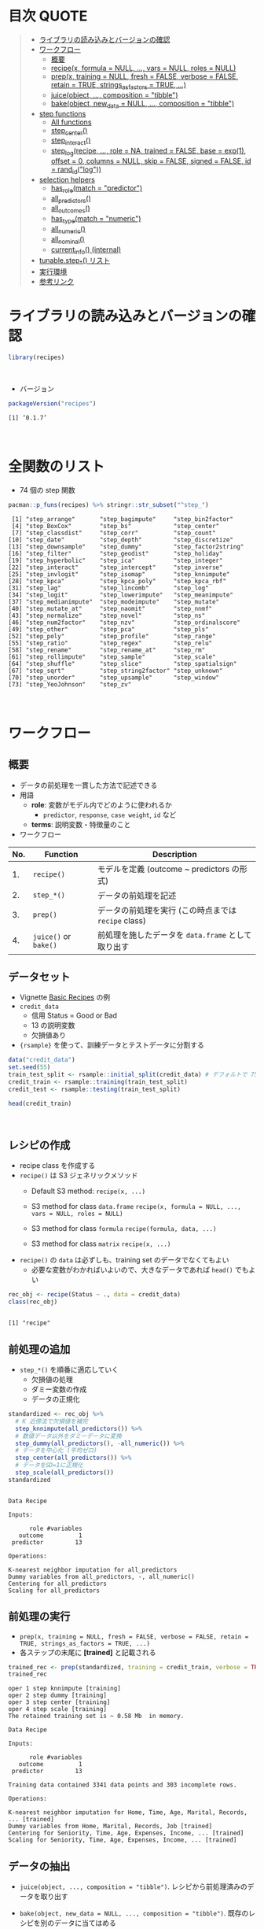#+STARTUP: folded indent inlineimages latexpreview
#+PROPERTY: header-args:R :results value :colnames yes :session *R:recipes*

* 目次                                                                :QUOTE:
#+BEGIN_QUOTE
- [[#ライブラリの読み込みとバージョンの確認][ライブラリの読み込みとバージョンの確認]]
- [[#ワークフロー][ワークフロー]]
  - [[#概要][概要]]
  - [[#recipex-formula--null--vars--null-roles--null][recipe(x, formula = NULL, ..., vars = NULL, roles = NULL)]]
  - [[#prepx-training--null-fresh--false-verbose--false-retain--true-strings_as_factors--true-][prep(x, training = NULL, fresh = FALSE, verbose = FALSE, retain = TRUE, strings_as_factors = TRUE, ...)]]
  - [[#juiceobject--composition--tibble][juice(object, ..., composition = "tibble")]]
  - [[#bakeobject-new_data--null--composition--tibble][bake(object, new_data = NULL, ..., composition = "tibble")]]
- [[#step-functions][step functions]]
  - [[#all-functions][All functions]]
  - [[#step_center][step_center()]]
  - [[#step_interact][step_interact()]]
  - [[#step_logrecipe--role--na-trained--false-base--exp1-offset--0-columns--null-skip--false-signed--false-id--rand_idlog][step_log(recipe, ..., role = NA, trained = FALSE, base = exp(1), offset = 0, columns = NULL, skip = FALSE, signed = FALSE, id = rand_id("log"))]]
- [[#selection-helpers][selection helpers]]
  - [[#has_rolematch--predictor][has_role(match = "predictor")]]
  - [[#all_predictors][all_predictors()]]
  - [[#all_outcomes][all_outcomes()]]
  - [[#has_typematch--numeric][has_type(match = "numeric")]]
  - [[#all_numeric][all_numeric()]]
  - [[#all_nominal][all_nominal()]]
  - [[#current_info-internal][current_info() (internal)]]
- [[#tunablestep_-リスト][tunable.step_*() リスト]]
- [[#実行環境][実行環境]]
- [[#参考リンク][参考リンク]]
#+END_QUOTE

* ライブラリの読み込みとバージョンの確認

#+begin_src R :results silent
library(recipes)
#+end_src
\\

- バージョン
#+begin_src R :results output :exports both
packageVersion("recipes")
#+end_src

#+RESULTS:
: [1] ‘0.1.7’
\\

* 全関数のリスト

- 74 個の step 関数

#+begin_src R :results output :exports both
pacman::p_funs(recipes) %>% stringr::str_subset("^step_")
#+end_src

#+RESULTS:
#+begin_example
 [1] "step_arrange"       "step_bagimpute"     "step_bin2factor"   
 [4] "step_BoxCox"        "step_bs"            "step_center"       
 [7] "step_classdist"     "step_corr"          "step_count"        
[10] "step_date"          "step_depth"         "step_discretize"   
[13] "step_downsample"    "step_dummy"         "step_factor2string"
[16] "step_filter"        "step_geodist"       "step_holiday"      
[19] "step_hyperbolic"    "step_ica"           "step_integer"      
[22] "step_interact"      "step_intercept"     "step_inverse"      
[25] "step_invlogit"      "step_isomap"        "step_knnimpute"    
[28] "step_kpca"          "step_kpca_poly"     "step_kpca_rbf"     
[31] "step_lag"           "step_lincomb"       "step_log"          
[34] "step_logit"         "step_lowerimpute"   "step_meanimpute"   
[37] "step_medianimpute"  "step_modeimpute"    "step_mutate"       
[40] "step_mutate_at"     "step_naomit"        "step_nnmf"         
[43] "step_normalize"     "step_novel"         "step_ns"           
[46] "step_num2factor"    "step_nzv"           "step_ordinalscore" 
[49] "step_other"         "step_pca"           "step_pls"          
[52] "step_poly"          "step_profile"       "step_range"        
[55] "step_ratio"         "step_regex"         "step_relu"         
[58] "step_rename"        "step_rename_at"     "step_rm"           
[61] "step_rollimpute"    "step_sample"        "step_scale"        
[64] "step_shuffle"       "step_slice"         "step_spatialsign"  
[67] "step_sqrt"          "step_string2factor" "step_unknown"      
[70] "step_unorder"       "step_upsample"      "step_window"       
[73] "step_YeoJohnson"    "step_zv"
#+end_example
\\

* ワークフロー
** 概要

- データの前処理を一貫した方法で記述できる
- 用語
  - *role*: 変数がモデル内でどのように使われるか
    - ~predictor~, ~response~, ~case weight~, ~id~ など
  - *terms*: 説明変数・特徴量のこと

- ワークフロー
| No. | Function          | Description                                        |
|-----+-------------------+----------------------------------------------------|
|  1. | ~recipe()~          | モデルを定義 (outcome ~ predictors の形式)         |
|  2. | ~step_*()~          | データの前処理を記述                               |
|  3. | ~prep()~            | データの前処理を実行 (この時点までは ~recipe~ class) |
|  4. | ~juice()~ or ~bake()~ | 前処理を施したデータを ~data.frame~ として取り出す   |

** データセット

- Vignette [[https://cloud.r-project.org/web/packages/recipes/vignettes/Simple_Example.html][Basic Recipes]] の例
- ~credit_data~
  - 信用 Status = Good or Bad
  - 13 の説明変数
  - 欠損値あり
- ~{rsample}~ を使って、訓練データとテストデータに分割する

#+begin_src R
data("credit_data")
set.seed(55)
train_test_split <- rsample::initial_split(credit_data) # デフォルトで 75% が訓練データ
credit_train <- rsample::training(train_test_split)
credit_test <- rsample::testing(train_test_split)

head(credit_train)
#+end_src

#+RESULTS:
| Status | Seniority | Home  | Time | Age | Marital | Records | Job       | Expenses | Income | Assets | Debt | Amount | Price |
|--------+-----------+-------+------+-----+---------+---------+-----------+----------+--------+--------+------+--------+-------|
| good   |         9 | rent  |   60 |  30 | married | no      | freelance |       73 |    129 |      0 |    0 |    800 |   846 |
| good   |        17 | rent  |   60 |  58 | widow   | no      | fixed     |       48 |    131 |      0 |    0 |   1000 |  1658 |
| good   |         0 | rent  |   60 |  24 | single  | no      | fixed     |       63 |    182 |   2500 |    0 |    900 |  1325 |
| good   |         0 | rent  |   36 |  26 | single  | no      | fixed     |       46 |    107 |      0 |    0 |    310 |   910 |
| good   |         1 | owner |   60 |  36 | married | no      | fixed     |       75 |    214 |   3500 |    0 |    650 |  1645 |
| good   |         0 | owner |   60 |  32 | married | no      | freelance |       90 |    107 |  15000 |    0 |   1200 |  1957 |
\\

** レシピの作成

- recipe class を作成する
- ~recipe()~ は S3 ジェネリックメソッド
  - Default S3 method:
    ~recipe(x, ...)~
    
  - S3 method for class ~data.frame~
    ~recipe(x, formula = NULL, ..., vars = NULL, roles = NULL)~
    
  - S3 method for class ~formula~
    ~recipe(formula, data, ...)~
    
  - S3 method for class ~matrix~
    ~recipe(x, ...)~

- =recipe()= の =data= は必ずしも、training set のデータでなくてもよい
  - 必要な変数がわかればいよいので、大きなデータであれば =head()= でもよい
#+begin_src R :results output :exports both
rec_obj <- recipe(Status ~ ., data = credit_data)
class(rec_obj)
#+end_src

#+RESULTS:
: 
: [1] "recipe"

** 前処理の追加

- ~step_*()~ を順番に適応していく
  - 欠損値の処理
  - ダミー変数の作成
  - データの正規化

#+begin_src R :results output :exports both
standardized <- rec_obj %>%
  # K 近傍法で欠損値を補完
  step_knnimpute(all_predictors()) %>%
  # 数値データ以外をダミーデータに変換 
  step_dummy(all_predictors(), -all_numeric()) %>%
  # データを中心化 (平均ゼロ)
  step_center(all_predictors()) %>%
  # データをSD=1に正規化
  step_scale(all_predictors())
standardized
#+end_src

#+RESULTS:
#+begin_example

Data Recipe

Inputs:

      role #variables
   outcome          1
 predictor         13

Operations:

K-nearest neighbor imputation for all_predictors
Dummy variables from all_predictors, -, all_numeric()
Centering for all_predictors
Scaling for all_predictors
#+end_example

** 前処理の実行

- ~prep(x, training = NULL, fresh = FALSE, verbose = FALSE, retain = TRUE, strings_as_factors = TRUE, ...)~
- 各ステップの末尾に *[trained]* と記載される

#+begin_src R :results output :exports both
trained_rec <- prep(standardized, training = credit_train, verbose = TRUE)
trained_rec
#+end_src

#+RESULTS:
#+begin_example
oper 1 step knnimpute [training] 
oper 2 step dummy [training] 
oper 3 step center [training] 
oper 4 step scale [training] 
The retained training set is ~ 0.58 Mb  in memory.

Data Recipe

Inputs:

      role #variables
   outcome          1
 predictor         13

Training data contained 3341 data points and 303 incomplete rows. 

Operations:

K-nearest neighbor imputation for Home, Time, Age, Marital, Records, ... [trained]
Dummy variables from Home, Marital, Records, Job [trained]
Centering for Seniority, Time, Age, Expenses, Income, ... [trained]
Scaling for Seniority, Time, Age, Expenses, Income, ... [trained]
#+end_example

** データの抽出

- ~juice(object, ..., composition = "tibble")~.
  レシピから前処理済みのデータを取り出す

- ~bake(object, new_data = NULL, ..., composition = "tibble")~.
  既存のレシピを別のデータに当てはめる

#+begin_src R
train_data <- bake(trained_rec, new_data = credit_train)
test_data  <- bake(trained_rec, new_data = credit_test)

train_data %>%
  select(1:10) %>%
  mutate_if(is.numeric, round, digit = 2) %>%
  head()
#+end_src

#+RESULTS:
| Status | Seniority |  Time |   Age | Expenses | Income | Assets |  Debt | Amount | Price |
|--------+-----------+-------+-------+----------+--------+--------+-------+--------+-------|
| good   |      0.13 |  0.92 | -0.64 |     0.89 |  -0.17 |  -0.45 | -0.27 |  -0.49 |    -1 |
| good   |      1.12 |  0.92 |  1.92 |    -0.39 |  -0.15 |  -0.45 | -0.27 |  -0.06 |  0.34 |
| good   |     -0.98 |  0.92 | -1.18 |     0.38 |   0.49 |  -0.24 | -0.27 |  -0.28 | -0.21 |
| good   |     -0.98 | -0.71 |    -1 |    -0.49 |  -0.45 |  -0.45 | -0.27 |  -1.53 | -0.89 |
| good   |     -0.86 |  0.92 | -0.09 |     0.99 |   0.89 |  -0.16 | -0.27 |  -0.81 |  0.32 |
| good   |     -0.98 |  0.92 | -0.45 |     1.75 |  -0.45 |    0.8 | -0.27 |   0.36 |  0.84 |
\\

** Example のコード

#+begin_src R :results silent

#+end_src

* step 関数を適応する順番

[[https://cloud.r-project.org/web/packages/recipes/vignettes/Ordering.html][Ordering of Steps]] に記載されている指針

1. 欠損値の補完 (Impute)
2. Individual transformations for skewness and other issues
3. 連続値の離散値化 (Discretize (if needed and if you have no other choice))
4. ダミー変数の作成 (Create dummy variables)
5. 交互作用項の作成(Create interactions)
6. 標準化(Normalization steps (center, scale, range, etc))
7. 多変量の変換 (Multivariate transformation (e.g. PCA, spatial sign, etc))

* TODO step functions
** 欠損値の補完 (Imputation)

- ~step_meanimpute(recipe, ..., role = NA, trained = FALSE, means = NULL, trim = 0, skip = FALSE, id = rand_id("meanimpute"))~
  - 平均値で欠損補完

- ~step_modeimpute(recipe, ..., role = NA, trained = FALSE, modes = NULL, skip = FALSE, id = rand_id("modeimpute"))~
  - 最頻値で欠損補完
  
- ~step_medianimpute(recipe, ..., role = NA, trained = FALSE, medians = NULL, skip = FALSE, id = rand_id("medianimpute"))~
  - 中央値で欠損補完
  
- ~step_rollimpute(recipe, ..., role = NA, trained = FALSE, columns = NULL, statistic = median, window = 5, skip = FALSE, id = rand_id("rollimpute"))~
  - スライド窓を利用した欠損値補完. デフォルトは中央値

- ~step_knnimpute(recipe, ..., role = NA, trained = FALSE, neighbors = 5, impute_with = imp_vars(all_predictors()), options = list(nthread = 1, eps = 1e-08), ref_data = NULL, columns = NULL, skip = FALSE, id = rand_id("knnimpute"))~
  - K 近傍法で欠損処理

- ~step_bagimpute(recipe, ..., role = NA, trained = FALSE, impute_with = imp_vars(all_predictors()), trees = 25, models = NULL, options = list(keepX = FALSE), seed_val = sample.int(10^4, 1), skip = FALSE, id = rand_id("bagimpute"))~
  - 決定木のバギングで欠損補完
  - 特徴量を =imp_vars()= で指定
  - 特徴量自身に欠損があっても OK

- ~step_lowerimpute(recipe, ..., role = NA, trained = FALSE, threshold = NULL, skip = FALSE, id = rand_id("lowerimpute"))~

** 変数の削除 (Filter)

- ~step_rm(recipe, ..., role = NA, trained = FALSE, removals = NULL, skip = FALSE, id = rand_id("rm"))~
  名前や型に基づいて変数を削除
  
- ~step_corr(recipe, ..., role = NA, trained = FALSE, threshold = 0.9, use = "pairwise.complete.obs", method = "pearson", removals = NULL, skip = FALSE, id = rand_id("corr"))~
  閾値よりも高い相関がある変数を削除

- ~step_zv(recipe, ..., role = NA, trained = FALSE, removals = NULL, skip = FALSE, id = rand_id("zv")~
  分散が 0 の変数を削除

- ~step_nzv(recipe, ..., role = NA, trained = FALSE, freq_cut = 95/5, unique_cut = 10, options = list(freq_cut = 95/5, unique_cut = 10), removals = NULL, skip = FALSE, id = rand_id("nzv"))~
  分散が 0 に近い変数を削除
 
- ~step_lincomb(recipe, ..., role = NA, trained = FALSE, max_steps = 5, removals = NULL, skip = FALSE, id = rand_id("lincomp"))~
  他の変数と線形関係にある変数の削除
 
** 基本的な変換 (Basic)

- ~step_log(recipe, ..., role = NA, trained = FALSE, base = exp(1), offset = 0, columns = NULL, skip = FALSE, signed = FALSE, id = rand_id("log"))~
  - 対数変換

- ~step_sqrt(recipe, ..., role = NA, trained = FALSE, columns = NULL, skip = FALSE, id = rand_id("sqrt"))~
  - 平方根

- ~step_inverse(recipe, ..., role = NA, offset = 0, trained = FALSE, columns = NULL, skip = FALSE, id = rand_id("inverse"))~
  - 逆変換

- ~step_poly(recipe, ..., role = "predictor", trained = FALSE, objects = NULL, degree = 2, options = list(), skip = FALSE, id = rand_id("poly"))~
  - 直交多項式

- ~step_logit(recipe, ..., role = NA, trained = FALSE, columns = NULL, skip = FALSE, id = rand_id("logit"))~
  - ロジット変換
  - 0 ~ 1 を取る値を入力し、log(p/(1-p)) で変換する
  - 確率をオッズの対数に変換する

- ~step_invlogit(recipe, ..., role = NA, trained = FALSE, columns = NULL, skip = FALSE, id = rand_id("invlogit"))~
  - 逆ロジット変換 = ロジスティック関数 = 1/(1+exp(-x))
  - 0 ~ 1 に変換する

- ~step_relu(recipe, ..., role = "predictor", trained = FALSE, shift = 0, reverse = FALSE, smooth = FALSE, prefix = "right_relu_", columns = NULL, skip = FALSE, id = rand_id("relu"))~
  - Relu (発火関数)
  
- ~step_hyperbolic(recipe, ..., role = NA, trained = FALSE, func = "sin", inverse = TRUE, columns = NULL, skip = FALSE, id = rand_id("hyperbolic"))~
  - ハイパボリック変換

** 標準化 (Normalization)

- ~step_normalize(recipe, ..., role = NA, trained = FALSE, means = NULL, sds = NULL, na_rm = TRUE, skip = FALSE, id = rand_id("normalize"))~
  - 平均 = 0、SD = 1 に標準化する
  - =step_center()= + =step_scale()=

- ~step_center(recipe, ..., role = NA, trained = FALSE, means = NULL, na_rm = TRUE, skip = FALSE, id = rand_id("center"))~
  - 中心化 (平均 = 0 に変換する)
  - データの中心からの距離を算出

- ~step_scale(recipe, ..., role = NA, trained = FALSE, sds = NULL, na_rm = TRUE, skip = FALSE, id = rand_id("scale"))~
  - SD = 1 に正規化する
 
- ~step_range(recipe, ..., role = NA, trained = FALSE, min = 0, max = 1, ranges = NULL, skip = FALSE, id = rand_id("range"))~
  - 数値データを指定した範囲に変換する (0 ~ 1 など)
  - 外れ値の影響を受けやすい・平均がゼロにならないため、標準化の方がよく使われる

- ~step_depth(recipe, ..., class, role = "predictor", trained = FALSE, metric = "halfspace", options = list(), data = NULL, skip = FALSE, id = rand_id("depth"))~
  - データの中心からの近さを算出 (近いほど大きい)
  - =class= にクラスとして利用するカテゴリカル変数を文字列で指定する
  
- ~step_classdist(recipe, ..., class, role = "predictor", trained = FALSE, mean_func = mean, cov_func = cov, pool = FALSE, log = TRUE, objects = NULL, skip = FALSE, id = rand_id("classdist"))~
  - Distances to Class Centroids

- ~step_BoxCox(recipe, ..., role = NA, trained = FALSE, lambdas = NULL, limits = c(-5, 5), num_unique = 5, skip = FALSE, id = rand_id("BoxCox"))~
  - Box-Cox 変換
  - Box-Cox 変換の lambda = 0 は、通常の対数変換を表す
  - 対数変換を拡張して、より正規分布に近づけるようにパラメタを追加したものという理解
 
- ~step_YeoJohnson(recipe, ..., role = NA, trained = FALSE, lambdas = NULL, limits = c(-5, 5), num_unique = 5, na_rm = TRUE, skip = FALSE, id = rand_id("YeoJohnson"))~
  - Yeo-Johnson 変換
  - Box-Cox を負数にも対応できるようにしたもの

** 型の変換 (Type Conversion)

- ~step_num2factor(recipe, ..., role = NA, transform = function(x) x, trained = FALSE, levels = NULL, ordered = FALSE, skip = FALSE, id = rand_id("num2factor"))~
  - 数値をファクターに変換

- ~step_string2factor(recipe, ..., role = NA, trained = FALSE, levels = NULL, ordered = FALSE, skip = FALSE, id = rand_id("string2factor"))~
  - 文字列をファクターに変換
  - *label encodling* とも呼ばれる

- ~step_factor2string(recipe, ..., role = NA, trained = FALSE, columns = FALSE, skip = FALSE, id = rand_id("factor2string"))~
  - ファクターを文字列に変換

- ~step_bin2factor(recipe, ..., role = NA, trained = FALSE, levels = c("yes", "no"), ref_first = TRUE, columns = NULL, skip = FALSE, id = rand_id("bin2factor"))~
  - 2 値のダミーデータ (1,0) をファクターに変換
  - デフォルトでは、(yes, no) に変換する

** エンコーディング (Encoding)

- ~step_dummy(recipe, ..., role = "predictor", trained = FALSE, one_hot = FALSE, preserve = FALSE, naming = dummy_names, levels = NULL, skip = FALSE, id = rand_id("dummy"))~
  - 文字列やファクター (nominal data) を 0/1 データに変換する
  - 2 値でない場合、複数列が作成される
  - *one-hot encoding* とも呼ばれる
  - デフォルトでは、n-1 の変数を作成 (=one_hot= 引数で制御)

- ~step_regex(recipe, ..., role = "predictor", trained = FALSE, pattern = ".", options = list(), result = make.names(pattern), input = NULL, skip = FALSE, id = rand_id("regex"))~ 
  - 正規表現に基づいてダミー変数を作成 (文字列処理に便利)

- ~step_ordinalscore(recipe, ..., role = NA, trained = FALSE, columns = NULL, convert = as.numeric, skip = FALSE, id = rand_id("ordinalscore"))~
  - 順序尺度を数値に変換
  - 順序尺度 = =factor(hoge, levels = hoge, ordered = TRUE)= で作成した因子データ

- ~step_discretize(recipe, ..., role = NA, trained = FALSE, num_breaks = 4, min_unique = 10, objects = NULL, options = list(), skip = FALSE, id = rand_id("discretize"))~
  - 数値データを離散化する (=ファクター型になる)
  - 同じデータ量のファクターに変換できるように bins を決定する
  - *binning* とも呼ばれる

- ~step_integer(recipe, ..., role = "predictor", trained = FALSE, strict = FALSE, zero_based = FALSE, key = NULL, skip = FALSE, id = rand_id("integer"))~
  - 文字列を数値に変換するのに便利
  
- ~step_nnmf(recipe, ..., role = "predictor", trained = FALSE, num_comp = 2, num_run = 30, options = list(), res = NULL, prefix = "NNMF", seed = sample.int(10^5, 1), skip = FALSE, id = rand_id("nnmf"))~
  - 非負値行列因子分解
  - 非負のデータしか使えないが、行列をより少ない次元の行列の積に変換する
  
- ~step_ratio(recipe, ..., role = "predictor", trained = FALSE, denom = denom_vars(), naming = function(numer, denom) make.names(paste(numer, denom, sep = "_o_")), columns = NULL, skip = FALSE, id = rand_id("ratio"))~
  - create one or more ratios out of numeric variables
 
- ~step_spatialsign(recipe, ..., role = "predictor", na_rm = TRUE, trained = FALSE, columns = NULL, skip = FALSE, id = rand_id("spatialsign"))~
  - convert numeric data into a projection on to a unit sphere

** 主成分分析 (PCA)

- 次元を削減するために利用

- ~step_pca(recipe, ..., role = "predictor", trained = FALSE, num_comp = 5, threshold = NA, options = list(), res = NULL, prefix = "PC", skip = FALSE, id = rand_id("pca"))~
  principal components

- ~step_kpca(recipe, ..., role = "predictor", trained = FALSE, num_comp = 5, res = NULL, options = list(kernel = "rbfdot", kpar = list(sigma = 0.2)), prefix = "kPC", skip = FALSE, id = rand_id("kpca"))~
  principal components using a kernel basis expansion.
       
- ~step_kpca_poly(recipe, ..., role = "predictor", trained = FALSE, num_comp = 5, res = NULL, degree = 2, scale_factor = 1, offset = 1, prefix = "kPC", skip = FALSE, id = rand_id("kpca_poly"))~
  principal components using a polynomial kernel basis expansion

- ~step_kpca_rbf(recipe, ..., role = "predictor", trained = FALSE, num_comp = 5, res = NULL, sigma = 0.2, prefix = "kPC", skip = FALSE, id = rand_id("kpca_rbf"))~
  principal components using a radial basis function kernel basis expansion
 
- ~step_ica(recipe, ..., role = "predictor", trained = FALSE, num_comp = 5, options = list(), res = NULL, prefix = "IC", skip = FALSE, id = rand_id("ica"))~
  independent components

** 日付 (Date features)

- ~step_date(recipe, ..., role = "predictor", trained = FALSE, features = c("dow", "month", "year"), abbr = TRUE, label = TRUE, ordinal = FALSE, columns = NULL, skip = FALSE, id = rand_id("date"))~
  Date をファクターもしくは数値へ変換する

- ~step_holiday(recipe, ..., role = "predictor", trained = FALSE, holidays = c("LaborDay", "NewYearsDay", "ChristmasDay"), columns = NULL, skip = FALSE, id = rand_id("holiday"))~
  休日を示す 2 値データへ変換する
 
** TODO 次元の削減

Dimension Reduction: PCA, kernel PCA, ICA, Isomap, data depth features, class distances

** その他

- ~step_novel(recipe, ..., role = NA, trained = FALSE, new_level = "new", objects = NULL, skip = FALSE, id = rand_id("novel"))~
  初見のカテゴリに新しいファクターを割り当てる

- ~step_bs(recipe, ..., role = "predictor", trained = FALSE, deg_free = NULL, degree = 3, objects = NULL, options = list(), skip = FALSE, id = rand_id("bs"))~
  B-Spline を用いた特徴量抽出

- ~step_interact(recipe, terms, role = "predictor", trained = FALSE, objects = NULL, sep = "_x_", skip = FALSE, id = rand_id("interact"))~
  交互作用項 (interaction term) を追加する

- ~step_count(recipe, ..., role = "predictor", trained = FALSE, pattern = ".", normalize = FALSE, options = list(), result = make.names(pattern), input = NULL, skip = FALSE, id = rand_id("count"))~
  正規表現にマッチしたカウントに変換する
  
- ~step_lag(recipe, ..., role = "predictor", trained = FALSE, lag = 1, prefix = "lag_", default = NA, columns = NULL, skip = FALSE, id = rand_id("lag"))~
  ラグを取った新しい列を追加する

- ~step_downsample(recipe, ..., under_ratio = 1, ratio = NA, role = NA, trained = FALSE, column = NULL, target = NA, skip = TRUE, seed = sample.int(10^5, 1), id = rand_id("downsample"))~
  remove rows of a data set to make the occurrence of levels in a specific factor level equal

- ~step_upsample(recipe, ..., over_ratio = 1, ratio = NA, role = NA, trained = FALSE, column = NULL, target = NA, skip = TRUE, seed = sample.int(10^5, 1), id = rand_id("upsample"))~
  replicate rows of a data set to make the occurrence of levels in a specific factor level equal.

- ~step_geodist(recipe, lat = NULL, lon = NULL, role = "predictor", trained = FALSE, ref_lat = NULL, ref_lon = NULL, log = FALSE, name = "geo_dist", columns = NULL, skip = FALSE, id = rand_id("geodist"))~
  calculate the distance between points on a map to a reference location.

- ~step_intercept(recipe, ..., role = "predictor", trained = FALSE, name = "intercept", value = 1, skip = FALSE, id = rand_id("intercept"))~
  切片 (定数項) をデータの先頭に加える

- ~step_isomap(recipe, ..., role = "predictor", trained = FALSE, num_terms = 5, neighbors = 50, options = list(.mute = c("message", "output")), res = NULL, prefix = "Isomap", skip = FALSE, id = rand_id("isomap"))~
  convert numeric data into one or more new dimensions

- ~step_naomit(recipe, ..., role = NA, trained = FALSE, columns = NULL, skip = FALSE, id = rand_id("naomit"))~
  NA を含む列を削減

- ~step_ns(recipe, ..., role = "predictor", trained = FALSE, objects = NULL, deg_free = 2, options = list(), skip = FALSE, id = rand_id("ns"))~
  create new columns that are basis expansions of variables using natural splines.

- ~step_other(recipe, ..., role = NA, trained = FALSE, threshold = 0.05, other = "other", objects = NULL, skip = FALSE, id = rand_id("other"))~
  potentially pool infrequently occurring values into an "other" category.

- ~step_pls(recipe, ..., role = "predictor", trained = FALSE, num_comp = 2, outcome = NULL, options = NULL, res = NULL, prefix = "PLS", skip = FALSE, id = rand_id("pls"))~
  convert numeric data into one or more new dimensions

- ~step_profile(recipe, ..., profile = NULL, pct = 0.5, index = 1, grid = list(pctl = TRUE, len = 100), columns = NULL, role = NA, trained = FALSE, skip = FALSE, id = rand_id("profile"))~
  fix the levels of all variables but one and will create a sequence of values for the remaining variable.

- ~step_shuffle(recipe, ..., role = NA, trained = FALSE, columns = NULL, skip = FALSE, id = rand_id("shuffle"))~
  指定した列の行をランダムに入れ替える

- ~step_unknown(recipe, ..., role = NA, trained = FALSE, new_level = "unknown", objects = NULL, skip = FALSE, id = rand_id("unknown"))~
  NA のファクターに "unknown" を割り当てる

- ~step_unorder(recipe, ..., role = NA, trained = FALSE, columns = NULL, skip = FALSE, id = rand_id("unorder"))~
  transform the data.
  
- ~step_window(recipe, ..., role = NA, trained = FALSE, size = 3, na_rm = TRUE, statistic = "mean", columns = NULL, names = NULL, skip = FALSE, id = rand_id("window"))~
  create new columns that are the results of functions that compute statistics across moving windows

** dplyr 関数

- ~step_arrange(recipe, ..., role = NA, trained = FALSE, inputs = NULL, skip = FALSE, id = rand_id("arrange"))~

- ~step_filter(recipe, ..., role = NA, trained = FALSE, inputs = NULL, skip = FALSE, id = rand_id("filter"))~

- ~step_mutate(recipe, ..., role = "predictor", trained = FALSE, inputs = NULL, skip = FALSE, id = rand_id("mutate"))~

- ~step_mutate_at(recipe, ..., fn, role = "predictor", trained = FALSE, inputs = NULL, skip = FALSE, id = rand_id("mutate_at"))~

- ~step_rename(recipe, ..., role = "predictor", trained = FALSE, inputs = NULL, skip = FALSE, id = rand_id("rename"))~

- ~step_rename_at(recipe, ..., fn, role = "predictor", trained = FALSE, inputs = NULL, skip = FALSE, id = rand_id("rename_at"))~

- ~step_slice(recipe, ..., role = NA, trained = FALSE, inputs = NULL, skip = FALSE, id = rand_id("slice"))~
      
- ~step_sample(recipe, ..., role = NA, trained = FALSE, size = NULL, replace = FALSE, skip = FALSE, id = rand_id("sample"))~

* ={embed}='s step functions

- Max Kuh によって開発されている、extra step functions
- カテゴリ変数の変換手法が追加されている

- =embed::step_embed()=
- =embed::step_lencode_mixed()=
- =embed::step_lencode_bayes()=
- =embed::step_lencode_glm()=
- =embed::step_umap()=
- =embed::step_woe()=

* TODO tunable.step functions

#+begin_src R :results output :exports both
pacman::p_funs(recipes) %>% stringr::str_subset("^tunable.step_")
#+end_src

#+RESULTS:
#+begin_example
 [1] "tunable.step_bagimpute"  "tunable.step_bs"        
 [3] "tunable.step_corr"       "tunable.step_discretize"
 [5] "tunable.step_downsample" "tunable.step_ica"       
 [7] "tunable.step_isomap"     "tunable.step_knnimpute" 
 [9] "tunable.step_kpca_poly"  "tunable.step_kpca_rbf"  
[11] "tunable.step_meanimpute" "tunable.step_nnmf"      
[13] "tunable.step_ns"         "tunable.step_nzv"       
[15] "tunable.step_other"      "tunable.step_pca"       
[17] "tunable.step_pls"        "tunable.step_poly"      
[19] "tunable.step_rollimpute" "tunable.step_upsample"  
[21] "tunable.step_window"
#+end_example
\\

* TODO selection helpers

- 列選択のヘルパー関数が利用できる
- ~{tidyselect}~ による列選択も可能
- マイナスでの指定も可能

** ~has_role(match = "predictor")~.
** ~all_predictors()~.
** ~all_outcomes()~.
** ~has_type(match = "numeric")~.
** ~all_numeric()~.
** ~all_nominal()~.
** ~current_info() (internal)~.
* TODO check functions

- recipe を引数に取って、データのバリデーションが可能
- ~{assertr}~ とどちらを使うか検討

- ~check_cols(recipe, ..., role = NA, trained = FALSE, skip = FALSE, id = rand_id("cols"))~
- ~check_missing(recipe, ..., role = NA, trained = FALSE, columns = NULL, skip = FALSE, id = rand_id("missing"))~
- ~check_name(res, new_data, object, newname = NULL, names = FALSE)~
- ~check_new_values(recipe, ..., role = NA, trained = FALSE, columns = NULL, ignore_NA = TRUE, values = NULL, skip = FALSE, id = rand_id("new_values"))~
- ~check_range(recipe, ..., role = NA, skip = FALSE, trained = FALSE, slack_prop = 0.05, warn = FALSE, lower = NULL, upper = NULL, id = rand_id("range_check_"))~
- ~check_type(dat, quant = TRUE)~

* TODO other functions
** ~prepper(split_obj, recipe, ...)~.

- ~rsample::vfold_cv()~ で分割した ~splits~ に ~recipe~ を適応する

* 実行環境

#+begin_src R :results output :exports both
sessionInfo()
#+end_src

#+RESULTS:
#+begin_example
R version 3.6.1 (2019-07-05)
Platform: x86_64-pc-linux-gnu (64-bit)
Running under: Ubuntu 18.04.3 LTS

Matrix products: default
BLAS:   /usr/lib/x86_64-linux-gnu/blas/libblas.so.3.7.1
LAPACK: /usr/lib/x86_64-linux-gnu/lapack/liblapack.so.3.7.1

locale:
 [1] LC_CTYPE=en_US.UTF-8       LC_NUMERIC=C              
 [3] LC_TIME=en_US.UTF-8        LC_COLLATE=en_US.UTF-8    
 [5] LC_MONETARY=en_US.UTF-8    LC_MESSAGES=en_US.UTF-8   
 [7] LC_PAPER=en_US.UTF-8       LC_NAME=C                 
 [9] LC_ADDRESS=C               LC_TELEPHONE=C            
[11] LC_MEASUREMENT=en_US.UTF-8 LC_IDENTIFICATION=C       

attached base packages:
[1] stats     graphics  grDevices utils     datasets  methods   base     

other attached packages:
[1] recipes_0.1.7 dplyr_0.8.3  

loaded via a namespace (and not attached):
 [1] Rcpp_1.0.2         magrittr_1.5       splines_3.6.1      MASS_7.3-51.4     
 [5] tidyselect_0.2.5   prodlim_2018.04.18 lattice_0.20-38    R6_2.4.0          
 [9] rlang_0.4.0        stringr_1.4.0      tools_3.6.1        nnet_7.3-12       
[13] grid_3.6.1         ipred_0.9-9        timeDate_3043.102  pacman_0.5.1      
[17] withr_2.1.2        gower_0.2.1        class_7.3-15       survival_2.44-1.1 
[21] assertthat_0.2.1   tibble_2.1.3       crayon_1.3.4       Matrix_1.2-17     
[25] lava_1.6.6         purrr_0.3.2        rpart_4.1-15       glue_1.3.1        
[29] stringi_1.4.3      compiler_3.6.1     pillar_1.4.2       generics_0.0.2    
[33] lubridate_1.7.4    pkgconfig_2.0.3
#+end_example
\\

* 参考リンク

- [[https://tidymodels.github.io/recipes/][公式サイト]]
- [[https://cloud.r-project.org/web/packages/recipes/index.html][CRAN]]
- [[https://cloud.r-project.org/web/packages/recipes/recipes.pdf][Reference Manual]]
- [[https://github.com/tidymodels/recipes][github repo]]
- Vignette
  - [[https://cloud.r-project.org/web/packages/recipes/vignettes/Custom_Steps.html][Creating Custom Step Functions]]
  - [[https://cloud.r-project.org/web/packages/recipes/vignettes/Dummies.html][How are categorical predictors handled in recipes?]]
  - [[https://cloud.r-project.org/web/packages/recipes/vignettes/Ordering.html][Ordering of Steps]]
  - [[https://cloud.r-project.org/web/packages/recipes/vignettes/Roles.html][Roles in Recipes]]
  - [[https://cloud.r-project.org/web/packages/recipes/vignettes/Selecting_Variables.html][Selecting Variables]]
  - [[https://cloud.r-project.org/web/packages/recipes/vignettes/Simple_Example.html][Basic Recipes]]
  - [[https://cloud.r-project.org/web/packages/recipes/vignettes/Skipping.html][On Skipping Steps]]
- Blog
  - [[https://blog.hoxo-m.com/entry/2018/08/26/161144][モデルで扱うデータの前処理をrecipesで行う@株式会社ホクソエムのブログ]]
  - [[https://www.slideshare.net/YutakaKuroki/tokyo-r-20181110][Rパッケージ recipes の紹介　「うまい飯を作る」@SlideShare]]
  - [[https://dropout009.hatenablog.com/entry/2019/01/06/124932][tidymodelsによるtidyな機械学習フロー（その1）@Dropout]]
  - [[https://speakerdeck.com/s_uryu/tidymodels][tidymodelsによるモデル構築と運用@speakerdeck]]

